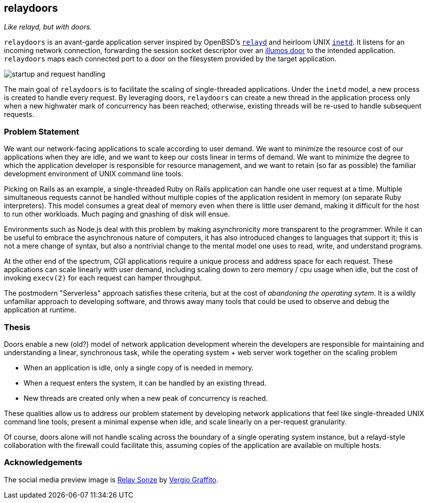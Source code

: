 == relaydoors
_Like relayd, but with doors._

`relaydoors` is an avant-garde application server inspired by OpenBSD's
https://github.com/openbsd/src/tree/master/usr.sbin/httpd[`relayd`] and heirloom
UNIX
https://developer.ibm.com/technologies/linux/articles/au-spunix-inetd/[`inetd`].
It listens for an incoming network connection, forwarding the session socket
descriptor over an https://github.com/robertdfrench/revolving-door[illumos door]
to the intended application.  `relaydoors` maps each connected port to a door on
the filesystem provided by the target application.

image:diagrams/startup-and-request-handling.png[]

The main goal of `relaydoors` is to facilitate the scaling of single-threaded
applications. Under the `inetd` model, a new process is created to handle every
request. By leveraging doors, `relaydoors` can create a new thread in the
application process only when a new highwater mark of concurrency has been
reached; otherwise, existing threads will be re-used to handle subsequent
requests.

=== Problem Statement
We want our network-facing applications to scale according to user demand. We
want to minimize the resource cost of our applications when they are idle, and
we want to keep our costs linear in terms of demand. We want to
minimize the degree to which the application developer is responsible for
resource management, and we want to retain (so far as possible) the familiar
development environment of UNIX command line tools.

Picking on Rails as an example, a single-threaded Ruby on Rails application can
handle one user request at a time. Multiple simultaneous requests cannot be
handled without multiple copies of the application resident in memory (on
separate Ruby interpreters). This model consumes a great deal of memory even
when there is little user demand, making it difficult for the host to run other
workloads. Much paging and gnashing of disk will ensue.

Environments such as Node.js deal with this problem by making asynchronicity
more transparent to the programmer. While it can be useful to embrace the
asynchronous nature of computers, it has also introduced changes to languages
that support it; this is not a mere change of syntax, but also a nontrivial
change to the mental model one uses to read, write, and understand programs.

At the other end of the spectrum, CGI applications require a unique process and
address space for each request. These applications can scale linearly with user
demand, including scaling down to zero memory / cpu usage when idle, but the
cost of invoking `execv(2)` for each request can hamper throughput.

The postmodern "Serverless" approach satisfies these criteria, but at the cost
of _abandoning the operating sytem_. It is a wildly unfamiliar approach to
developing software, and throws away many tools that could be used to observe
and debug the application at runtime.

=== Thesis
Doors enable a new (old?) model of network application development wherein the
developers are responsible for maintaining and understanding a linear,
synchronous task, while the operating system + web server work together on the
scaling problem

* When an application is idle, only a single copy of is needed in memory.
* When a request enters the system, it can be handled by an existing thread.
* New threads are created only when a new peak of concurrency is reached.

These qualities allow us to address our problem statement by developing network
applications that feel like single-threaded UNIX command line tools, present a
minimal expense when idle, and scale linearly on a per-request granularity.

Of course, doors alone will not handle scaling across the boundary of a single
operating system instance, but a relayd-style collaboration with the firewall
could facilitate this, assuming copies of the application are available on
multiple hosts.

=== Acknowledgements

The social media preview image is
https://www.flickr.com/photos/vergio_graffito/4623002636/[Relay Sonze] by
https://www.flickr.com/photos/vergio_graffito/[Vergio Graffito].
